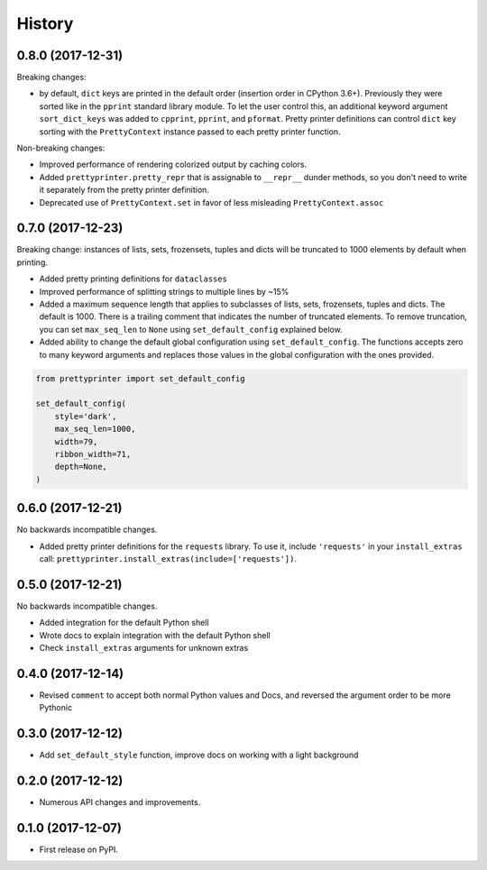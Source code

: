 =======
History
=======

0.8.0 (2017-12-31)
------------------

Breaking changes:

* by default, ``dict`` keys are printed in the default order (insertion order in CPython 3.6+). Previously they were sorted like in the ``pprint`` standard library module. To let the user control this, an additional keyword argument ``sort_dict_keys`` was added to ``cpprint``, ``pprint``, and ``pformat``. Pretty printer definitions can control ``dict`` key sorting with the ``PrettyContext`` instance passed to each pretty printer function.

Non-breaking changes:

* Improved performance of rendering colorized output by caching colors.
* Added ``prettyprinter.pretty_repr`` that is assignable to ``__repr__`` dunder methods, so you don't need to write it separately from the pretty printer definition.
* Deprecated use of ``PrettyContext.set`` in favor of less misleading ``PrettyContext.assoc``



0.7.0 (2017-12-23)
------------------

Breaking change: instances of lists, sets, frozensets, tuples and dicts will be truncated to 1000 elements by default when printing.

* Added pretty printing definitions for ``dataclasses``
* Improved performance of splitting strings to multiple lines by ~15%
* Added a maximum sequence length that applies to subclasses of lists, sets, frozensets, tuples and dicts. The default is 1000. There is a trailing comment that indicates the number of truncated elements. To remove truncation, you can set ``max_seq_len`` to ``None`` using ``set_default_config`` explained below.
* Added ability to change the default global configuration using ``set_default_config``. The functions accepts zero to many keyword arguments and replaces those values in the global configuration with the ones provided.

.. code:: python

    from prettyprinter import set_default_config

    set_default_config(
        style='dark',
        max_seq_len=1000,
        width=79,
        ribbon_width=71,
        depth=None,
    )

0.6.0 (2017-12-21)
------------------

No backwards incompatible changes.

* Added pretty printer definitions for the ``requests`` library. To use it, include ``'requests'`` in your ``install_extras`` call: ``prettyprinter.install_extras(include=['requests'])``.

0.5.0 (2017-12-21)
------------------

No backwards incompatible changes.

* Added integration for the default Python shell
* Wrote docs to explain integration with the default Python shell
* Check ``install_extras`` arguments for unknown extras

0.4.0 (2017-12-14)
------------------

* Revised ``comment`` to accept both normal Python values and Docs, and reversed the argument order to be more Pythonic

0.3.0 (2017-12-12)
------------------

* Add ``set_default_style`` function, improve docs on working with a light background

0.2.0 (2017-12-12)
------------------

* Numerous API changes and improvements.


0.1.0 (2017-12-07)
------------------

* First release on PyPI.
